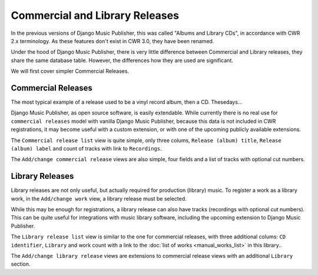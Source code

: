 Commercial and Library Releases
===============================

In the previous versions of Django Music Publisher, this was called "Albums and Library CDs", in accordance with CWR 2.x terminology. As these features don't exist in CWR 3.0, they have been renamed.

Under the hood of Django Music Publisher, there is very little difference between Commercial and Library releases, they share the same database table. However, the differences how they are used are significant.

We will first cover simpler Commercial Releases.

Commercial Releases
+++++++++++++++++++

The most typical example of a release used to be a vinyl record album, then a CD. Thesedays...

Django Music Publisher, as open source software, is easily extendable. While currently there is no real use for ``commercial releases`` model with vanilla Django Music Publisher, because this data is not included in CWR registrations,
it may become useful with a custom extension, or with one of the upcoming publicly available extensions.

The ``Commercial release list`` view is quite simple, only three colums, ``Release (album) title``, ``Release (album) label`` and count of tracks with link to ``Recordings``.

The ``Add/change commercial release`` views are also simple, four fields and a list of tracks with optional cut numbers.

Library Releases
++++++++++++++++

Library releases are not only useful, but actually required for production (library) music. To register a work as a library work, in the ``Add/change work`` view, a library release must be selected.

While this may be enough for registrations, a library release can also have tracks (recordings with optional cut numbers). This can be quite useful for integrations with music library software, including the upcoming extension to Django Music Publisher.

The ``Library release list`` view is similar to the one for commercial releases, with three additional colums: ``CD identifier``, ``Library`` and work count with a link to the :doc:`list of works <manual_works_list>` in this library..

The ``Add/change library release`` views are extensions to commercial release views with an additional ``Library`` section.
